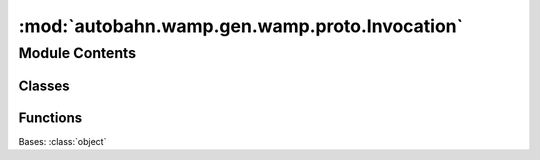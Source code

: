 :mod:`autobahn.wamp.gen.wamp.proto.Invocation`
==============================================

.. py:module:: autobahn.wamp.gen.wamp.proto.Invocation


Module Contents
---------------

Classes
~~~~~~~

.. autoapisummary::

   autobahn.wamp.gen.wamp.proto.Invocation.Invocation



Functions
~~~~~~~~~

.. autoapisummary::

   autobahn.wamp.gen.wamp.proto.Invocation.InvocationStart
   autobahn.wamp.gen.wamp.proto.Invocation.InvocationAddRequest
   autobahn.wamp.gen.wamp.proto.Invocation.InvocationAddRegistration
   autobahn.wamp.gen.wamp.proto.Invocation.InvocationAddPayload
   autobahn.wamp.gen.wamp.proto.Invocation.InvocationStartPayloadVector
   autobahn.wamp.gen.wamp.proto.Invocation.InvocationAddEncAlgo
   autobahn.wamp.gen.wamp.proto.Invocation.InvocationAddEncSerializer
   autobahn.wamp.gen.wamp.proto.Invocation.InvocationAddEncKey
   autobahn.wamp.gen.wamp.proto.Invocation.InvocationStartEncKeyVector
   autobahn.wamp.gen.wamp.proto.Invocation.InvocationAddProcedure
   autobahn.wamp.gen.wamp.proto.Invocation.InvocationAddTimeout
   autobahn.wamp.gen.wamp.proto.Invocation.InvocationAddReceiveProgress
   autobahn.wamp.gen.wamp.proto.Invocation.InvocationAddCaller
   autobahn.wamp.gen.wamp.proto.Invocation.InvocationAddCallerAuthid
   autobahn.wamp.gen.wamp.proto.Invocation.InvocationAddCallerAuthrole
   autobahn.wamp.gen.wamp.proto.Invocation.InvocationEnd


.. class:: Invocation

   Bases: :class:`object`

   .. attribute:: __slots__
      :annotation: = ['_tab']

      

   .. method:: GetRootAsInvocation(cls, buf, offset)
      :classmethod:


   .. method:: Init(self, buf, pos)


   .. method:: Request(self)


   .. method:: Registration(self)


   .. method:: Payload(self, j)


   .. method:: PayloadAsNumpy(self)


   .. method:: PayloadLength(self)


   .. method:: EncAlgo(self)


   .. method:: EncSerializer(self)


   .. method:: EncKey(self, j)


   .. method:: EncKeyAsNumpy(self)


   .. method:: EncKeyLength(self)


   .. method:: Procedure(self)


   .. method:: Timeout(self)


   .. method:: ReceiveProgress(self)


   .. method:: Caller(self)


   .. method:: CallerAuthid(self)


   .. method:: CallerAuthrole(self)



.. function:: InvocationStart(builder)


.. function:: InvocationAddRequest(builder, request)


.. function:: InvocationAddRegistration(builder, registration)


.. function:: InvocationAddPayload(builder, payload)


.. function:: InvocationStartPayloadVector(builder, numElems)


.. function:: InvocationAddEncAlgo(builder, encAlgo)


.. function:: InvocationAddEncSerializer(builder, encSerializer)


.. function:: InvocationAddEncKey(builder, encKey)


.. function:: InvocationStartEncKeyVector(builder, numElems)


.. function:: InvocationAddProcedure(builder, procedure)


.. function:: InvocationAddTimeout(builder, timeout)


.. function:: InvocationAddReceiveProgress(builder, receiveProgress)


.. function:: InvocationAddCaller(builder, caller)


.. function:: InvocationAddCallerAuthid(builder, callerAuthid)


.. function:: InvocationAddCallerAuthrole(builder, callerAuthrole)


.. function:: InvocationEnd(builder)


